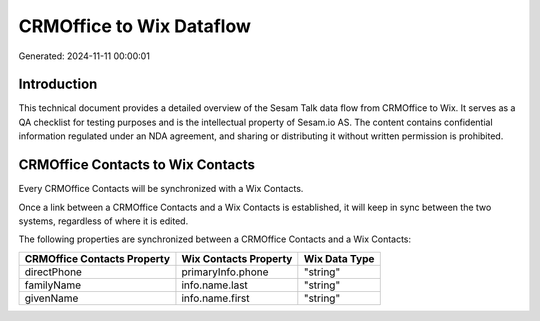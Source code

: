 =========================
CRMOffice to Wix Dataflow
=========================

Generated: 2024-11-11 00:00:01

Introduction
------------

This technical document provides a detailed overview of the Sesam Talk data flow from CRMOffice to Wix. It serves as a QA checklist for testing purposes and is the intellectual property of Sesam.io AS. The content contains confidential information regulated under an NDA agreement, and sharing or distributing it without written permission is prohibited.

CRMOffice Contacts to Wix Contacts
----------------------------------
Every CRMOffice Contacts will be synchronized with a Wix Contacts.

Once a link between a CRMOffice Contacts and a Wix Contacts is established, it will keep in sync between the two systems, regardless of where it is edited.

The following properties are synchronized between a CRMOffice Contacts and a Wix Contacts:

.. list-table::
   :header-rows: 1

   * - CRMOffice Contacts Property
     - Wix Contacts Property
     - Wix Data Type
   * - directPhone
     - primaryInfo.phone
     - "string"
   * - familyName
     - info.name.last
     - "string"
   * - givenName
     - info.name.first
     - "string"

